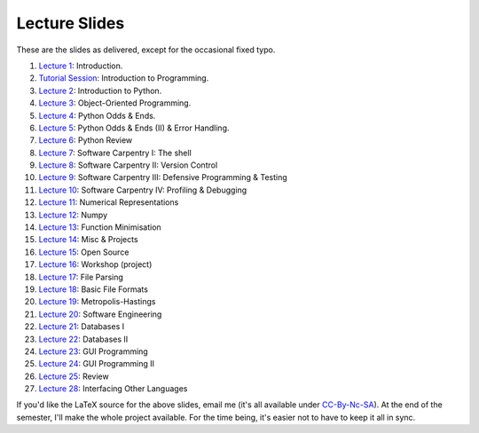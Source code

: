 ===============
Lecture Slides
===============

These are the slides as delivered, except for the occasional fixed typo.

1. `Lecture 1`_: Introduction.
2. `Tutorial Session`_: Introduction to Programming.
3. `Lecture 2`_: Introduction to Python.
4. `Lecture 3`_: Object-Oriented Programming.
5. `Lecture 4`_: Python Odds & Ends.
6. `Lecture 5`_: Python Odds & Ends (II) & Error Handling.
7. `Lecture 6`_: Python Review
8. `Lecture 7`_: Software Carpentry I: The shell
9. `Lecture 8`_: Software Carpentry II: Version Control
10. `Lecture 9`_: Software Carpentry III: Defensive Programming & Testing
11. `Lecture 10`_: Software Carpentry IV: Profiling & Debugging
12. `Lecture 11`_: Numerical Representations
13. `Lecture 12`_: Numpy
14. `Lecture 13`_: Function Minimisation
15. `Lecture 14`_: Misc & Projects
16. `Lecture 15`_: Open Source
17. `Lecture 16`_: Workshop (project)
18. `Lecture 17`_: File Parsing
19. `Lecture 18`_: Basic File Formats
20. `Lecture 19`_: Metropolis-Hastings
21. `Lecture 20`_: Software Engineering
22. `Lecture 21`_: Databases I
23. `Lecture 22`_: Databases II
24. `Lecture 23`_: GUI Programming
25. `Lecture 24`_: GUI Programming II
26. `Lecture 25`_: Review
27. `Lecture 28`_: Interfacing Other Languages


.. _`Lecture 1`: http://luispedro.org/pfs/lecture-slides/01-intro.pdf
.. _`Tutorial Session`: http://luispedro.org/pfs/lecture-slides/E1-introprogramming.pdf
.. _`Lecture 2`: http://luispedro.org/pfs/lecture-slides/01L-python-intro.pdf
.. _`Lecture 3`: http://luispedro.org/pfs/lecture-slides/02-oop.pdf
.. _`Lecture 4`: http://luispedro.org/pfs/lecture-slides/02L-python-odds-ends.pdf
.. _`Lecture 5`: http://luispedro.org/pfs/lecture-slides/03-odds-ii-errors.pdf
.. _`Lecture 6`: http://luispedro.org/pfs/lecture-slides/03L-python-review.pdf
.. _`Lecture 7`: http://luispedro.org/pfs/lecture-slides/04-softwarecarpentry.pdf
.. _`Lecture 8`: http://luispedro.org/pfs/lecture-slides/04L-softwarecarpentry-ii.pdf
.. _`Lecture 9`: http://luispedro.org/pfs/lecture-slides/05-softwarecarpentry-iii.pdf
.. _`Lecture 10`: http://luispedro.org/pfs/lecture-slides/05L-softwarecarpentry-iv.pdf
.. _`Lecture 11`: http://luispedro.org/pfs/lecture-slides/06-numerical.pdf
.. _`Lecture 12`: http://luispedro.org/pfs/lecture-slides/06L-numpy.pdf
.. _`Lecture 13`: http://luispedro.org/pfs/lecture-slides/07-optimisation.pdf
.. _`Lecture 14`: http://luispedro.org/pfs/lecture-slides/07L-misc-project.pdf
.. _`Lecture 15`: http://luispedro.org/pfs/lecture-slides/08-open-source.pdf
.. _`Lecture 16`: http://luispedro.org/pfs/lecture-slides/08L-workshop.pdf
.. _`Lecture 17`: http://luispedro.org/pfs/lecture-slides/09-fileparsing.pdf
.. _`Lecture 18`: http://luispedro.org/pfs/lecture-slides/09L-fileformats.pdf
.. _`Lecture 19`: http://luispedro.org/pfs/lecture-slides/10-metropolis-hastings.pdf
.. _`Lecture 20`: http://luispedro.org/pfs/lecture-slides/10L-software-engineering.pdf
.. _`Lecture 21`: http://luispedro.org/pfs/lecture-slides/11-databases.pdf
.. _`Lecture 22`: http://luispedro.org/pfs/lecture-slides/11-databases-ii.pdf
.. _`Lecture 23`: http://luispedro.org/pfs/lecture-slides/12-gui.pdf
.. _`Lecture 24`: http://luispedro.org/pfs/lecture-slides/12L-gui-ii.pdf
.. _`Lecture 25`: http://luispedro.org/pfs/lecture-slides/13-review.pdf
.. _`Lecture 28`: http://luispedro.org/pfs/lecture-slides/15-other-languages.pdf

If you'd like the LaTeX source for the above slides, email me (it's all available under `CC-By-Nc-SA`_). At the end of the semester, I'll make the whole project available. For the time being, it's easier not to have to keep it all in sync.

.. _`CC-By-Nc-SA`: http://creativecommons.org/licenses/by-nc-sa/3.0/us/
